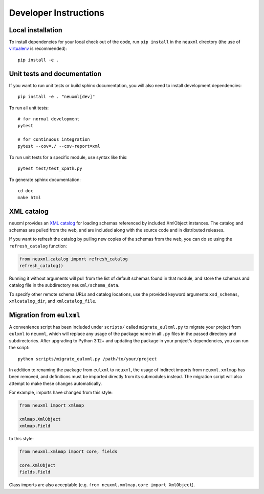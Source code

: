 Developer Instructions
======================

Local installation
------------------

To install dependencies for your local check out of the code, run ``pip install``
in the ``neuxml`` directory (the use of `virtualenv`_ is recommended)::

    pip install -e .

.. _virtualenv: http://www.virtualenv.org/en/latest/


Unit tests and documentation
----------------------------

If you want to run unit tests or build sphinx documentation, you will also
need to install development dependencies::

    pip install -e . "neuxml[dev]"

To run all unit tests::

    # for normal development
    pytest

    # for continuous integration
    pytest --cov=./ --cov-report=xml

To run unit tests for a specific module, use syntax like this::

    pytest test/test_xpath.py

To generate sphinx documentation::

    cd doc
    make html

XML catalog
-----------

neuxml provides an `XML catalog <http://lxml.de/resolvers.html#xml-catalogs>`_
for loading schemas referenced by included XmlObject instances. 
The catalog and schemas are pulled from the web, and are included along
with the source code and in distributed releases. 

If you want to refresh the catalog by pulling new copies of the schemas
from the web, you can do so using the ``refresh_catalog`` function:

.. code-block:: python

    from neuxml.catalog import refresh_catalog
    refresh_catalog()

Running it without arguments will pull from the list of default schemas found
in that module, and store the schemas and catalog file in the subdirectory
``neuxml/schema_data``.

To specify other remote schema URLs and catalog locations, use the provided
keyword arguments ``xsd_schemas``, ``xmlcatalog_dir``, and ``xmlcatalog_file``.

Migration from ``eulxml``
-------------------------

A convenience script has been included under ``scripts/`` called
``migrate_eulxml.py`` to migrate your project from ``eulxml`` to ``neuxml``,
which will replace any usage of the package name in all ``.py`` files in the
passed directory and subdirectories. After upgrading to Python 3.12+ and
updating the package in your project's dependencies, you can run the script::

    python scripts/migrate_eulxml.py /path/to/your/project

In addition to renaming the package from ``eulxml`` to ``neuxml``, the usage
of indirect imports from ``neuxml.xmlmap`` has been removed, and definitions
must be imported directly from its submodules instead. The migration script
will also attempt to make these changes automatically.

For example, imports have changed from this style:

.. code-block:: python

    from neuxml import xmlmap

    xmlmap.XmlObject
    xmlmap.Field

to this style:

.. code-block:: python

    from neuxml.xmlmap import core, fields

    core.XmlObject
    fields.Field

Class imports are also acceptable (e.g. ``from neuxml.xmlmap.core import
XmlObject``).
